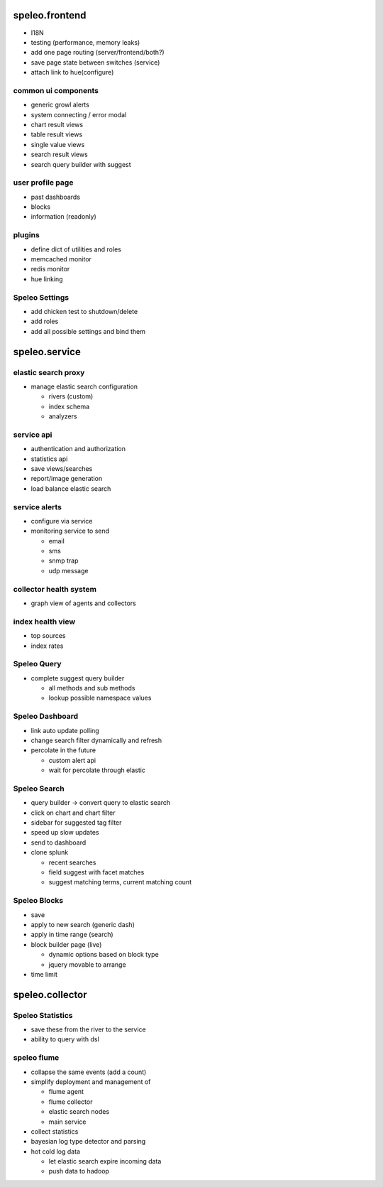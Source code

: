 ========================================================
speleo.frontend
========================================================

* I18N
* testing (performance, memory leaks)
* add one page routing (server/frontend/both?)
* save page state between switches (service)
* attach link to hue(configure)

--------------------------------------------------------
common ui components
--------------------------------------------------------

* generic growl alerts
* system connecting / error modal
* chart result views
* table result views
* single value views
* search result views
* search query builder with suggest

--------------------------------------------------------
user profile page
--------------------------------------------------------

* past dashboards
* blocks
* information (readonly)
    
--------------------------------------------------------
plugins
--------------------------------------------------------

* define dict of utilities and roles
* memcached monitor
* redis monitor
* hue linking

--------------------------------------------------------
Speleo Settings
--------------------------------------------------------

* add chicken test to shutdown/delete
* add roles
* add all possible settings and bind them

========================================================
speleo.service
========================================================

--------------------------------------------------------
elastic search proxy
--------------------------------------------------------

* manage elastic search configuration

  - rivers (custom)
  - index schema
  - analyzers

--------------------------------------------------------
service api
--------------------------------------------------------

* authentication and authorization
* statistics api
* save views/searches
* report/image generation
* load balance elastic search

--------------------------------------------------------
service alerts
--------------------------------------------------------

* configure via service
* monitoring service to send

  - email
  - sms
  - snmp trap
  - udp message

--------------------------------------------------------
collector health system
--------------------------------------------------------

* graph view of agents and collectors

--------------------------------------------------------
index health view
--------------------------------------------------------

* top sources
* index rates

--------------------------------------------------------
Speleo Query
--------------------------------------------------------

* complete suggest query builder

  - all methods and sub methods
  - lookup possible namespace values

--------------------------------------------------------
Speleo Dashboard
--------------------------------------------------------

* link auto update polling
* change search filter dynamically and refresh
* percolate in the future

  - custom alert api
  - wait for percolate through elastic

--------------------------------------------------------
Speleo Search
--------------------------------------------------------

* query builder -> convert query to elastic search
* click on chart and chart filter
* sidebar for suggested tag filter
* speed up slow updates
* send to dashboard
* clone splunk

  - recent searches
  - field suggest with facet matches
  - suggest matching terms, current matching count

--------------------------------------------------------
Speleo Blocks
--------------------------------------------------------

* save
* apply to new search (generic dash)
* apply in time range (search)
* block builder page (live)

  - dynamic options based on block type
  - jquery movable to arrange

* time limit

========================================================
speleo.collector
========================================================

--------------------------------------------------------
Speleo Statistics
--------------------------------------------------------

* save these from the river to the service
* ability to query with dsl

--------------------------------------------------------
speleo flume
--------------------------------------------------------

* collapse the same events (add a count)
* simplify deployment and management of
  
  - flume agent
  - flume collector
  - elastic search nodes
  - main service

* collect statistics
* bayesian log type detector and parsing
* hot cold log data
  
  - let elastic search expire incoming data
  - push data to hadoop
